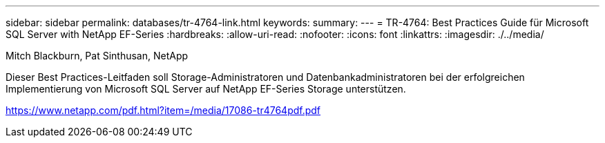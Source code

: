 ---
sidebar: sidebar 
permalink: databases/tr-4764-link.html 
keywords:  
summary:  
---
= TR-4764: Best Practices Guide für Microsoft SQL Server with NetApp EF-Series
:hardbreaks:
:allow-uri-read: 
:nofooter: 
:icons: font
:linkattrs: 
:imagesdir: ./../media/


Mitch Blackburn, Pat Sinthusan, NetApp

Dieser Best Practices-Leitfaden soll Storage-Administratoren und Datenbankadministratoren bei der erfolgreichen Implementierung von Microsoft SQL Server auf NetApp EF-Series Storage unterstützen.

link:https://www.netapp.com/pdf.html?item=/media/17086-tr4764pdf.pdf["https://www.netapp.com/pdf.html?item=/media/17086-tr4764pdf.pdf"^]
